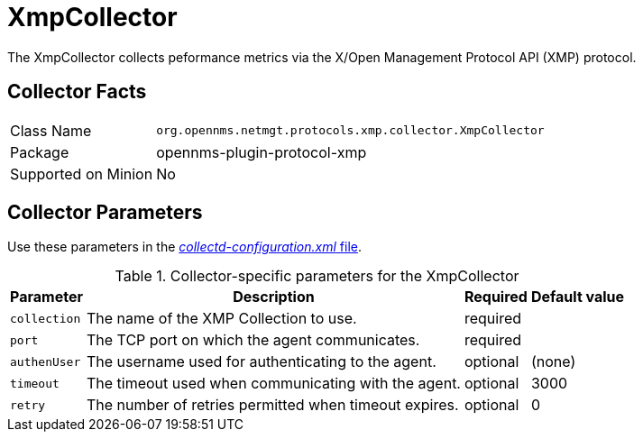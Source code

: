 
= XmpCollector

The XmpCollector collects peformance metrics via the X/Open Management Protocol API (XMP) protocol.

== Collector Facts

[options="autowidth"]
|===
| Class Name          | `org.opennms.netmgt.protocols.xmp.collector.XmpCollector`
| Package             | opennms-plugin-protocol-xmp
| Supported on Minion | No
|===

== Collector Parameters

Use these parameters in the <<ga-collectd-packages,_collectd-configuration.xml_ file>>.

.Collector-specific parameters for the XmpCollector
[options="header, autowidth"]
|===
| Parameter     | Description                                          | Required | Default value
| `collection`  | The name of the XMP Collection to use.              | required |
| `port`        | The TCP port on which the agent communicates.         | required |
| `authenUser`  | The username used for authenticating to the agent.    | optional |  (none)
| `timeout`     | The timeout used when communicating with the agent.   | optional |  3000
| `retry`       | The number of retries permitted when timeout expires. | optional |  0
|===
